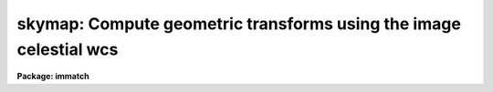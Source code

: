 .. _skymap:

skymap: Compute geometric transforms using the image celestial wcs
==================================================================

**Package: immatch**

.. raw:: html

  <section id="s_usage">
  <h3>Usage</h3>
  <p>
  skymap input reference database
  </p>
  </section>
  <section id="s_parameters">
  <h3>Parameters</h3>
  <dl id="l_input">
  <dt><b>input</b></dt>
  <!-- Sec='PARAMETERS' Level=0 Label='input' Line='input' -->
  <dd>The list of input images containing the input celestial coordinate wcs.
  </dd>
  </dl>
  <dl id="l_reference">
  <dt><b>reference</b></dt>
  <!-- Sec='PARAMETERS' Level=0 Label='reference' Line='reference' -->
  <dd>The list of reference images containing the reference celestial coordinate
  wcs. The number of reference images must be one or equal to the number
  of input images.
  </dd>
  </dl>
  <dl id="l_database">
  <dt><b>database</b></dt>
  <!-- Sec='PARAMETERS' Level=0 Label='database' Line='database' -->
  <dd>The name of the output text database file containing the computed
  transformations.
  </dd>
  </dl>
  <dl id="l_transforms">
  <dt><b>transforms = <span style="font-family: monospace;">""</span></b></dt>
  <!-- Sec='PARAMETERS' Level=0 Label='transforms' Line='transforms = ""' -->
  <dd>An option transform name list. If transforms is undefined then the
  transforms are assigned record names equal to the input image names.
  </dd>
  </dl>
  <dl id="l_results">
  <dt><b>results = <span style="font-family: monospace;">""</span></b></dt>
  <!-- Sec='PARAMETERS' Level=0 Label='results' Line='results = ""' -->
  <dd>Optional output files containing a summary of the results including a
  description of the transform geometry and a listing of the input coordinates,
  the fitted coordinates, and the fit residuals. The number of results files
  must be one or equal to the number of input files. If results is <span style="font-family: monospace;">"STDOUT"</span> the
  results summary is printed on the standard output.
  </dd>
  </dl>
  <dl id="l_xmin">
  <dt><b>xmin = INDEF, xmax = INDEF, ymin = INDEF, ymax = INDEF</b></dt>
  <!-- Sec='PARAMETERS' Level=0 Label='xmin' Line='xmin = INDEF, xmax = INDEF, ymin = INDEF, ymax = INDEF' -->
  <dd>The minimum and maximum logical x and logical y coordinates used to generate
  the grid of reference image control points and define the region of
  validity of the spatial transformation. Xmin, xmax, ymin, and
  ymax are assigned defaults of 1, the number of columns in the reference 
  image, 1, and the number of lines in the reference image, respectively.
  </dd>
  </dl>
  <dl id="l_nx">
  <dt><b>nx = 10, ny = 10</b></dt>
  <!-- Sec='PARAMETERS' Level=0 Label='nx' Line='nx = 10, ny = 10' -->
  <dd>The number of points in x and y used to generate the coordinate grid.
  </dd>
  </dl>
  <dl id="l_wcs">
  <dt><b>wcs = <span style="font-family: monospace;">"world"</span></b></dt>
  <!-- Sec='PARAMETERS' Level=0 Label='wcs' Line='wcs = "world"' -->
  <dd>The world coordinate system of the coordinates.  The options are:
  <dl>
  <dt><b>physical</b></dt>
  <!-- Sec='PARAMETERS' Level=1 Label='physical' Line='physical' -->
  <dd>Physical coordinates are pixel coordinates which are invariant with
  respect to linear transformations of the physical image data.  For example,
  if the reference 
  image is a rotated section of a larger input image, the physical
  coordinates of an object in the reference image are equal to the physical
  coordinates of the same object in the input image, although the logical
  pixel coordinates are different.
  </dd>
  </dl>
  <dl>
  <dt><b>world</b></dt>
  <!-- Sec='PARAMETERS' Level=1 Label='world' Line='world' -->
  <dd>World coordinates are image coordinates which are invariant with
  respect to linear transformations of the physical image data and which
  are in degrees for all celestial coordinate
  systems. Obviously if the
  wcs is correct the ra and dec of an object
  should remain the same no matter how the image
  is linearly transformed. The default world coordinate
  system is either 1) the value of the environment variable <span style="font-family: monospace;">"defwcs"</span> if
  set in the user's IRAF environment (normally it is undefined) and present
  in the image header, 2) the value of the <span style="font-family: monospace;">"system"</span>
  attribute in the image header keyword WAT0_001 if present in the
  image header or, 3) the <span style="font-family: monospace;">"physical"</span> coordinate system.
  </dd>
  </dl>
  </dd>
  </dl>
  <dl id="l_xformat">
  <dt><b>xformat = <span style="font-family: monospace;">"%10.3f"</span>, yformat = <span style="font-family: monospace;">"%10.3f"</span></b></dt>
  <!-- Sec='PARAMETERS' Level=0 Label='xformat' Line='xformat = "%10.3f", yformat = "%10.3f"' -->
  <dd>The format of the output logical x and y reference and input pixel
  coordinates in columns 1 and 2 and 3 and 4 respectively. By default the
  coordinates are output right justified in a field of ten spaces with
  3 digits following the decimal point. 
  </dd>
  </dl>
  <dl id="l_rwxformat">
  <dt><b>rwxformat = <span style="font-family: monospace;">""</span>, rwyformat = <span style="font-family: monospace;">""</span></b></dt>
  <!-- Sec='PARAMETERS' Level=0 Label='rwxformat' Line='rwxformat = "", rwyformat = ""' -->
  <dd>The format of the output reference image celestial coordinates
  in columns 5 and 6 respectively. The internal default formats will give
  reasonable output formats and precision for all celestial coordinate
  systems.
  </dd>
  </dl>
  <dl id="l_wxformat">
  <dt><b>wxformat = <span style="font-family: monospace;">""</span>, wyformat = <span style="font-family: monospace;">""</span></b></dt>
  <!-- Sec='PARAMETERS' Level=0 Label='wxformat' Line='wxformat = "", wyformat = ""' -->
  <dd>The format of the output input image celestial coordinates
  in columns 7 and 8 respectively. The internal default formats will give
  reasonable output formats and precision for all celestial coordinate
  systems.
  </dd>
  </dl>
  <dl id="l_fitgeometry">
  <dt><b>fitgeometry = <span style="font-family: monospace;">"general"</span></b></dt>
  <!-- Sec='PARAMETERS' Level=0 Label='fitgeometry' Line='fitgeometry = "general"' -->
  <dd>The fitting geometry to be used. The options are the following.
  <dl>
  <dt><b>shift</b></dt>
  <!-- Sec='PARAMETERS' Level=1 Label='shift' Line='shift' -->
  <dd>X and y shifts only are fit.
  </dd>
  </dl>
  <dl>
  <dt><b>xyscale</b></dt>
  <!-- Sec='PARAMETERS' Level=1 Label='xyscale' Line='xyscale' -->
  <dd>X and y shifts and x and y magnification factors are fit. Axis flips are
  allowed for.
  </dd>
  </dl>
  <dl>
  <dt><b>rotate</b></dt>
  <!-- Sec='PARAMETERS' Level=1 Label='rotate' Line='rotate' -->
  <dd>X and y shifts and a rotation angle are fit. Axis flips are allowed for.
  </dd>
  </dl>
  <dl>
  <dt><b>rscale</b></dt>
  <!-- Sec='PARAMETERS' Level=1 Label='rscale' Line='rscale' -->
  <dd>X and y shifts, a magnification factor assumed to be the same in x and y, and a
  rotation angle are fit. Axis flips are allowed for.
  </dd>
  </dl>
  <dl>
  <dt><b>rxyscale</b></dt>
  <!-- Sec='PARAMETERS' Level=1 Label='rxyscale' Line='rxyscale' -->
  <dd>X and y shifts, x and y magnifications factors, and a rotation angle are fit.
  Axis flips are allowed for.
  </dd>
  </dl>
  <dl>
  <dt><b>general</b></dt>
  <!-- Sec='PARAMETERS' Level=1 Label='general' Line='general' -->
  <dd>A polynomial of arbitrary order in x and y is fit. A linear term and a
  distortion term are computed separately. The linear term includes an x and y
  shift, an x and y scale factor, a rotation and a skew.  Axis flips are also
  allowed for in the linear portion of the fit. The distortion term consists
  of a polynomial fit to the residuals of the linear term. By default the
  distortion terms is set to zero.
  </dd>
  </dl>
  For all the fitting geometries except <span style="font-family: monospace;">"general"</span> no distortion term is fit,
  i.e. the x and y polynomial orders are assumed to be 2 and the cross term
  switches are set to <span style="font-family: monospace;">"none"</span> regardless of the values of the <i>xxorder</i>,
  <i>xyorder</i>, <i>xxterms</i>, <i>yxorder</i>, <i>yyorder</i> and <i>yxterms</i>
  parameters set by the user.
  </dd>
  </dl>
  <dl id="l_function">
  <dt><b>function = <span style="font-family: monospace;">"polynomial"</span></b></dt>
  <!-- Sec='PARAMETERS' Level=0 Label='function' Line='function = "polynomial"' -->
  <dd>The type of analytic coordinate surfaces to be fit. The options are the
  following.
  <dl>
  <dt><b>legendre</b></dt>
  <!-- Sec='PARAMETERS' Level=1 Label='legendre' Line='legendre' -->
  <dd>Legendre polynomials in x and y.
  </dd>
  </dl>
  <dl>
  <dt><b>chebyshev</b></dt>
  <!-- Sec='PARAMETERS' Level=1 Label='chebyshev' Line='chebyshev' -->
  <dd>Chebyshev polynomials in x and y.
  </dd>
  </dl>
  <dl>
  <dt><b>polynomial</b></dt>
  <!-- Sec='PARAMETERS' Level=1 Label='polynomial' Line='polynomial' -->
  <dd>Power series polynomials in x and y.
  </dd>
  </dl>
  </dd>
  </dl>
  <dl id="l_xxorder">
  <dt><b>xxorder = 2, xyorder = 2, yxorder = 2, yyorder = 2</b></dt>
  <!-- Sec='PARAMETERS' Level=0 Label='xxorder' Line='xxorder = 2, xyorder = 2, yxorder = 2, yyorder = 2' -->
  <dd>The order of the polynomials in x and y for the x and y fits respectively.
  The default order and cross term settings define the linear term in x
  and y, where the 6 coefficients can be interpreted in terms of an x and y shift,
  an x and y scale change, and rotations of the x and y axes. The <span style="font-family: monospace;">"shift"</span>,
  <span style="font-family: monospace;">"xyscale"</span>, <span style="font-family: monospace;">"rotation"</span>, <span style="font-family: monospace;">"rscale"</span>, and <span style="font-family: monospace;">"rxyscale"</span>, fitting geometries
  assume that the polynomial order parameters are 2 regardless of the values
  set by the user. If any of the order parameters are higher than 2 and
  <i>fitgeometry</i> is <span style="font-family: monospace;">"general"</span>, then a distortion surface is fit to the
  residuals from the linear portion of the fit.
  </dd>
  </dl>
  <dl id="l_xxterms">
  <dt><b>xxterms = <span style="font-family: monospace;">"half"</span>, yxterms = <span style="font-family: monospace;">"half"</span></b></dt>
  <!-- Sec='PARAMETERS' Level=0 Label='xxterms' Line='xxterms = "half", yxterms = "half"' -->
  <dd>The options are:
  <dl>
  <dt><b>none</b></dt>
  <!-- Sec='PARAMETERS' Level=1 Label='none' Line='none' -->
  <dd>The individual polynomial terms contain powers of x or powers of y but not
  powers of both.
  </dd>
  </dl>
  <dl>
  <dt><b>half</b></dt>
  <!-- Sec='PARAMETERS' Level=1 Label='half' Line='half' -->
  <dd>The individual polynomial terms contain powers of x and powers of y, whose
  maximum combined power is MAX (xxorder - 1, xyorder - 1) for the x fit and
  MAX (yxorder - 1, yyorder - 1) for the y fit.
  </dd>
  </dl>
  <dl>
  <dt><b>full</b></dt>
  <!-- Sec='PARAMETERS' Level=1 Label='full' Line='full' -->
  <dd>The individual polynomial terms contain powers of x and powers of y, whose
  maximum combined power is MAX (xxorder - 1 + xyorder - 1) for the x fit and
  MAX (yxorder - 1 + yyorder - 1) for the y fit.
  </dd>
  </dl>
  The <span style="font-family: monospace;">"shift"</span>, <span style="font-family: monospace;">"xyscale"</span>, <span style="font-family: monospace;">"rotation"</span>, <span style="font-family: monospace;">"rscale"</span>, and <span style="font-family: monospace;">"rxyscale"</span> fitting
  geometries, assume that the cross term switches are set to <span style="font-family: monospace;">"none"</span>regardless
  of the values set by the user.  If either of the cross terms parameters is
  set to <span style="font-family: monospace;">"half"</span> or <span style="font-family: monospace;">"full"</span> and <i>fitgeometry</i> is <span style="font-family: monospace;">"general"</span> then a distortion
  surface is fit to the residuals from the linear portion of the fit.
  </dd>
  </dl>
  <dl id="l_reject">
  <dt><b>reject = INDEF</b></dt>
  <!-- Sec='PARAMETERS' Level=0 Label='reject' Line='reject = INDEF' -->
  <dd>The rejection limit in units of sigma. The default is no rejection.
  </dd>
  </dl>
  <dl id="l_calctype">
  <dt><b>calctype = <span style="font-family: monospace;">"real"</span></b></dt>
  <!-- Sec='PARAMETERS' Level=0 Label='calctype' Line='calctype = "real"' -->
  <dd>The precision of coordinate transformation calculations. The options are <span style="font-family: monospace;">"real"</span>
  and <span style="font-family: monospace;">"double"</span>.
  </dd>
  </dl>
  <dl id="l_verbose">
  <dt><b>verbose = yes</b></dt>
  <!-- Sec='PARAMETERS' Level=0 Label='verbose' Line='verbose = yes' -->
  <dd>Print messages about the progress of the task?
  </dd>
  </dl>
  <dl id="l_interactive">
  <dt><b>interactive = yes</b></dt>
  <!-- Sec='PARAMETERS' Level=0 Label='interactive' Line='interactive = yes' -->
  <dd>Run the task interactively ?
  In interactive mode the user may interact with the fitting process, e.g.
  change the order of the fit, delete points, replot the data etc.
  </dd>
  </dl>
  <dl id="l_graphics">
  <dt><b>graphics = <span style="font-family: monospace;">"stdgraph"</span></b></dt>
  <!-- Sec='PARAMETERS' Level=0 Label='graphics' Line='graphics = "stdgraph"' -->
  <dd>The graphics device.
  </dd>
  </dl>
  <dl id="l_gcommands">
  <dt><b>gcommands = <span style="font-family: monospace;">""</span></b></dt>
  <!-- Sec='PARAMETERS' Level=0 Label='gcommands' Line='gcommands = ""' -->
  <dd>The graphics cursor.
  </dd>
  </dl>
  </section>
  <section id="s_description">
  <h3>Description</h3>
  <p>
  SKYMAP computes the spatial transformation function required to map the
  celestial coordinate system of the reference image <i>reference</i> to
  the celestial coordinate
  system of the input image <i>input</i>, and stores the computed function in
  the output text database file <i>database</i>.
  The input and reference images may be 1D or 2D but
  must have the same dimensionality. The input image and output
  text database file can be input to the REGISTER or GEOTRAN tasks to
  perform the actual image registration.  SKYMAP assumes that the world
  coordinate systems in the input and reference
  image headers are accurate and that the two systems are compatible, e.g. both
  images have a celestial coordinate system WCS.
  </p>
  <p>
  SKYMAP computes the required spatial transformation by matching the logical
  x and y pixel coordinates of a grid of points 
  in the input image with the logical x and y pixels coordinates
  of the same grid of points in the reference image,
  using celestial coordinate information stored in the two image headers.
  The coordinate grid consists of <i>nx * ny</i> points evenly distributed
  over the logical pixel space of interest in the reference image defined by the
  <i>xmin</i>, <i>xmax</i>, <i>ymin</i>, <i>ymax</i> parameters.
  The logical x and y reference image pixel coordinates are transformed to
  reference image celestial coordinates using
  world coordinate information stored in the reference image header.
  The reference image celestial coordinates are transformed to
  input image celestial coordinates using world coordinate
  system information in both the reference and the input image headers.
  Finally the input image celestial coordinates are transformed to logical x and y
  input image pixel coordinates using world coordinate system information
  stored in the input image header. The transformation sequence looks
  like the following for an equatorial celestial coordinate system:
  </p>
  <div class="highlight-default-notranslate"><pre>
     (x,y) reference -&gt; (ra,dec) reference  (reference image wcs)
  (ra,dec) reference -&gt; (ra,dec) input      (reference and input image wcs)
      (ra,dec) input -&gt; (x,y) input         (input image wcs)
  </pre></div>
  <p>
  The computed reference and input logical coordinates and the
  world coordinates are written to temporary coordinates file which is
  deleted on task termination.
  The pixel and celestial coordinates are written using
  the <i>xformat</i> and <i>yformat</i> and the <i>rwxformat</i>, <i>rwyformat</i>,
  <i>wxformat</i> and <i>wxformat</i>
  parameters respectively. If these formats are undefined and, in the
  case of the celestial coordinates a format attribute cannot be
  read from either the reference or the input images, reasonable default
  formats are chosen.
  If the reference and input images are 1D then all the output logical and
  world y coordinates are set to 1.
  </p>
  <p>
  SKYMAP computes a spatial transformation of the following form.
  </p>
  <div class="highlight-default-notranslate"><pre>
  xin = f (xref, yref)
  yin = g (xref, yref)
  </pre></div>
  <p>
  The functions f and g are either a power series polynomial or a Legendre or
  Chebyshev polynomial surface of order <i>xxorder</i> and <i>xyorder</i> in x
  and <i>yxorder</i> and <i>yyorder</i> in y.
  </p>
  <p>
  Several polynomial cross terms options are available. Options <span style="font-family: monospace;">"none"</span>,
  <span style="font-family: monospace;">"half"</span>, and <span style="font-family: monospace;">"full"</span> are illustrated below for a quadratic polynomial in
  x and y.
  </p>
  <div class="highlight-default-notranslate"><pre>
  xxterms = "none", xyterms = "none"
  xxorder = 3, xyorder = 3, yxorder = 3, yyorder = 3
  
     xin = a11 + a21 * xref + a12 * yref +
           a31 * xref ** 2 + a13 * yref ** 2
     yin = a11' + a21' * xref + a12' * yref +
           a31' * xref ** 2 + a13' * yref ** 2
  
  xxterms = "half", xyterms = "half"
  xxorder = 3, xyorder = 3, yxorder = 3, yyorder = 3
  
     xin = a11 + a21 * xref + a12 * yref +
           a31 * xref ** 2 + a22 * xref * yref + a13 * yref ** 2
     yin = a11' + a21' * xref + a12' * yref +
           a31' * xref ** 2 + a22' * xref * yref + a13' * yref ** 2
  
  xxterms = "full", xyterms = "full"
  xxorder = 3, xyorder = 3, yxorder = 3, yyorder = 3
  
     xin = a11 + a21 * xref + a31 * xref ** 2 +
           a12 * yref + a22 * xref * yref +  a32 * xref ** 2 * yref +
           a13 * yref ** 2 + a23 * xref *  yref ** 2 +
           a33 * xref ** 2 * yref ** 2
     yin = a11' + a21' * xref + a31' * xref ** 2 +
           a12' * yref + a22' * xref * yref +  a32' * xref ** 2 * yref +
           a13' * yref ** 2 + a23' * xref *  yref ** 2 +
           a33' * xref ** 2 * yref ** 2
  </pre></div>
  <p>
  If the <b>fitgeometry</b> parameter is anything other than <span style="font-family: monospace;">"general"</span>, the
  order parameters assume the value 2 and the cross terms switches assume
  the value <span style="font-family: monospace;">"none"</span>, regardless of the values set by the user.  The computation
  can be done in either real or double precision by setting the <i>calctype</i>
  parameter. Automatic pixel rejection may be enabled by setting the <i>reject</i>
  parameter to a positive number other than INDEF.
  </p>
  <p>
  The transformation computed by the <span style="font-family: monospace;">"general"</span> fitting geometry is arbitrary
  and does not necessarily correspond to a physically meaningful model.
  However the computed
  coefficients for the linear term can be given a simple geometrical geometric
  interpretation for all the fitting geometries as shown below.
  </p>
  <div class="highlight-default-notranslate"><pre>
  fitting geometry = general (linear term)
      xin = a + b * xref + c * yref
      yin = d + e * xref + f * yref
  
  fitting geometry = shift
      xin = a + xref
      yin = d + yref
  
  fitting geometry = xyscale
      xin = a + b * xref
      yin = d + f * yref
  
  fitting geometry = rotate
      xin = a + b * xref + c * yref
      yin = d + e * xref + f * yref
      b * f - c * e = +/-1
      b = f, c = -e or b = -f, c = e
  
  fitting geometry = rscale
      xin = a + b * xref + c * yref
      yin = d + e * xref + f * yref
      b * f - c * e = +/- const
      b = f, c = -e or b = -f, c = e
  
  fitting geometry = rxyscale
      xin = a + b * xref + c * yref
      yin = d + e * xref + f * yref
      b * f - c * e = +/- const
  </pre></div>
  <p>
  The coefficients can be interpreted as follows. Xref0, yref0, xin0, yin0
  are the origins in the reference and input frames respectively. Orientation
  and skew are the orientation of the x and y axes and their deviation from
  perpendicularity respectively. Xmag and ymag are the scaling factors in x and
  y and are assumed to be positive.
  </p>
  <div class="highlight-default-notranslate"><pre>
  general (linear term)
      xrotation = rotation - skew / 2
      yrotation = rotation + skew / 2
      b = xmag * cos (xrotation)
      c = ymag * sin (yrotation)
      e = -xmag * sin (xrotation)
      f = ymag * cos (yrotation)
      a = xin0 - b * xref0 - c * yref0 = xshift
      d = yin0 - e * xref0 - f * yref0 = yshift
  
  shift
      xrotation = 0.0,  yrotation = 0.0
      xmag = ymag = 1.0
      b = 1.0
      c = 0.0
      e = 0.0
      f = 1.0
      a = xin0 - xref0 = xshift
      d = yin0 - yref0 = yshift
  
  xyscale
      xrotation 0.0 / 180.0 yrotation = 0.0
      b = + /- xmag
      c = 0.0
      e = 0.0
      f = ymag
      a = xin0 - b * xref0 = xshift
      d = yin0 - f * yref0 = yshift
  
  rscale
      xrotation = rotation + 0 / 180, yrotation = rotation
      mag = xmag = ymag
      const = mag * mag
      b = mag * cos (xrotation)
      c = mag * sin (yrotation)
      e = -mag * sin (xrotation)
      f = mag * cos (yrotation)
      a = xin0 - b * xref0 - c * yref0 = xshift
      d = yin0 - e * xref0 - f * yref0 = yshift
  
  rxyscale
      xrotation = rotation + 0 / 180, yrotation = rotation
      const = xmag * ymag
      b = xmag * cos (xrotation)
      c = ymag * sin (yrotation)
      e = -xmag * sin (xrotation)
      f = ymag * cos (yrotation)
      a = xin0 - b * xref0 - c * yref0 = xshift
      d = yin0 - e * xref0 - f * yref0 = yshift
  </pre></div>
  <p>
  <i>Xmin</i>, <i>xmax</i>, <i>ymin</i> and <i>ymax</i> define the region of
  validity of the fit as well as the limits of the grid
  in the reference coordinate system.  These parameters are also used to
  reject out of range data before the actual fitting is done.
  </p>
  <p>
  Each computed transformation is written to the output file <i>database</i>
  in a record whose name is supplied by the user via the <i>transforms</i>
  parameter or set to the name of the corresponding input image. 
  The database file is opened in append mode and new records are written
  to the end of the existing file. If more that one record of the same
  name is written to the database file, the last record written is the
  valid record, i.e. the one that will be used by the REGISTER or
  GEOTRAN tasks.
  </p>
  <p>
  SKYMAP will terminate with an error if the reference and input images
  are not both either 1D or 2D.
  If the celestial coordinate system information cannot be read from either
  the reference or input image header, the requested transformations
  from the celestial &lt;-&gt; logical coordinate systems cannot be compiled for either
  or both images, or the celestial coordinate systems of the reference and input
  images are fundamentally incompatible in some way, the output logical
  reference and input image coordinates are both set to a grid of points
  spanning the logical pixel space of the input, not the reference image.
  This grid of points defines an identity transformation which will leave
  the input image unchanged if applied by the REGISTER or GEOTRAN tasks.
  </p>
  <p>
  If <i>verbose</i> is <span style="font-family: monospace;">"yes"</span> then messages about the progress of the task
  as well as warning messages indicating potential problems are written to
  the standard output. If <i>results</i> is set to a file name then the input
  coordinates, the fitted coordinates, and the residuals of the fit are
  written to that file.
  </p>
  <p>
  SKYMAP may be run interactively by setting the <i>interactive</i>
  parameter to <span style="font-family: monospace;">"yes"</span>.
  In interactive mode the user has the option of viewing the fit, changing the
  fit parameters, deleting and undeleting points, and replotting
  the data until a satisfactory
  fit has been achieved.
  </p>
  </section>
  <section id="s_cursor_commands">
  <h3>Cursor commands</h3>
  <p>
  In interactive mode the following cursor commands are currently available.
  </p>
  <div class="highlight-default-notranslate"><pre>
          Interactive Keystroke Commands
  
  ?       Print options
  f       Fit the data and graph with the current graph type (g, x, r, y, s)
  g       Graph the data and the current fit
  x,r     Graph the x fit residuals versus x and y respectively
  y,s     Graph the y fit residuals versus x and y respectively
  d,u     Delete or undelete the data point nearest the cursor
  o       Overplot the next graph
  c       Toggle the constant x, y plotting option
  t       Plot a line of constant x, y through the nearest data point
  l       Print xshift, yshift, xmag, ymag, xrotate, yrotate
  q       Exit the interactive curve fitting
  </pre></div>
  <p>
  The parameters listed below can be changed interactively with simple colon
  commands. Typing the parameter name alone will list the current value.
  </p>
  <div class="highlight-default-notranslate"><pre>
          Colon Parameter Editing Commands
  
  :show                           List parameters
  :fitgeometry                    Fitting geometry (shift,xyscale,rotate,
                                  rscale,rxyscale,general)
  :function [value]               Fitting function (chebyshev,legendre,
                                  polynomial)
  :xxorder :xyorder [value]       X fitting function xorder, yorder
  :yxorder :yyorder [value]       Y fitting function xorder, yorder
  :xxterms :yxterms [n/h/f]       X, Y fit cross terms type
  :reject [value]                 Rejection threshold
  </pre></div>
  </section>
  <section id="s_formats">
  <h3>Formats</h3>
  <p>
  A  format  specification has the form <span style="font-family: monospace;">"%w.dCn"</span>, where w is the field
  width, d is the number of decimal places or the number of digits  of
  precision,  C  is  the  format  code,  and  n is radix character for
  format code <span style="font-family: monospace;">"r"</span> only.  The w and d fields are optional.  The  format
  codes C are as follows:
   
  </p>
  <div class="highlight-default-notranslate"><pre>
  b       boolean (YES or NO)
  c       single character (c or '\c' or '\0nnn')
  d       decimal integer
  e       exponential format (D specifies the precision)
  f       fixed format (D specifies the number of decimal places)
  g       general format (D specifies the precision)
  h       hms format (hh:mm:ss.ss, D = no. decimal places)
  m       minutes, seconds (or hours, minutes) (mm:ss.ss)
  o       octal integer
  rN      convert integer in any radix N
  s       string (D field specifies max chars to print)
  t       advance To column given as field W
  u       unsigned decimal integer
  w       output the number of spaces given by field W
  x       hexadecimal integer
  z       complex format (r,r) (D = precision)
  
  Conventions for w (field width) specification:
  
      W =  n      right justify in field of N characters, blank fill
          -n      left justify in field of N characters, blank fill
          0n      zero fill at left (only if right justified)
  absent, 0       use as much space as needed (D field sets precision)
  
  Escape sequences (e.g. "\n" for newline):
  
  \b      backspace   (not implemented)
       formfeed
  \n      newline (crlf)
  \r      carriage return
  \t      tab
  \"      string delimiter character
  \'      character constant delimiter character
  \\      backslash character
  \nnn    octal value of character
  
  Examples
  
  %s          format a string using as much space as required
  %-10s       left justify a string in a field of 10 characters
  %-10.10s    left justify and truncate a string in a field of 10 characters
  %10s        right justify a string in a field of 10 characters
  %10.10s     right justify and truncate a string in a field of 10 characters
  
  %7.3f       print a real number right justified in floating point format
  %-7.3f      same as above but left justified
  %15.7e      print a real number right justified in exponential format
  %-15.7e     same as above but left justified
  %12.5g      print a real number right justified in general format
  %-12.5g     same as above but left justified
  
  %h          format as nn:nn:nn.n
  %15h        right justify nn:nn:nn.n in field of 15 characters
  %-15h       left justify nn:nn:nn.n in a field of 15 characters
  %12.2h      right justify nn:nn:nn.nn
  %-12.2h     left justify nn:nn:nn.nn
  
  %H          / by 15 and format as nn:nn:nn.n
  %15H        / by 15 and right justify nn:nn:nn.n in field of 15 characters
  %-15H       / by 15 and left justify nn:nn:nn.n in field of 15 characters
  %12.2H      / by 15 and right justify nn:nn:nn.nn
  %-12.2H     / by 15 and left justify nn:nn:nn.nn
  
  \n          insert a newline
  </pre></div>
  </section>
  <section id="s_references">
  <h3>References</h3>
  <p>
  Additional  information  on  IRAF  world  coordinate  systems including
  more detailed descriptions of the <span style="font-family: monospace;">"logical"</span>, <span style="font-family: monospace;">"physical"</span>, and <span style="font-family: monospace;">"world"</span>
  coordinate systems can be found  in  the  help  pages  for  the  WCSEDIT
  and  WCRESET  tasks. Detailed   documentation   for  the  IRAF  world
  coordinate  system interface MWCS can be found in  the  file
  <span style="font-family: monospace;">"iraf$sys/mwcs/MWCS.hlp"</span>.  This  file  can  be  formatted  and  printed
  with the command <span style="font-family: monospace;">"help iraf$sys/mwcs/MWCS.hlp fi+ | lprint"</span>.
  </p>
  <p>
  Details of the FITS header world coordinate system interface can
  be found in the draft paper <span style="font-family: monospace;">"World Coordinate Systems Representations Within the
  FITS Format"</span> by Hanisch and Wells, available from the iraf anonymous ftp
  archive and the draft paper which supersedes it <span style="font-family: monospace;">"Representations of Celestial
  Coordinates in FITS"</span> by Greisen and Calabretta available from the NRAO
  anonymous ftp archives.
  </p>
  <p>
  The spherical astronomy routines employed here are derived from the Starlink
  SLALIB library provided courtesy of Patrick Wallace. These routines
  are very well documented internally with extensive references provided
  where appropriate. Interested users are encouraged to examine the routines
  for this information. Type <span style="font-family: monospace;">"help slalib"</span> to get a listing of the SLALIB
  routines, <span style="font-family: monospace;">"help slalib opt=sys"</span> to get a concise summary of the library,
  and <span style="font-family: monospace;">"help &lt;routine&gt;"</span> to get a description of each routine's calling sequence,
  required input and output, etc. An overview of the library can be found in the
  paper <span style="font-family: monospace;">"SLALIB - A Library of Subprograms"</span>, Starlink User Note 67.7
  by P.T. Wallace, available from the Starlink archives.
  </p>
  </section>
  <section id="s_examples">
  <h3>Examples</h3>
  <p>
  1. Compute the spatial transformation required to match a radio image to an
  X-ray image of the same field using a 100 point coordinate  grid
  and a simple linear transformation.  Both images have accurate sky
  equatorial world coordinate systems define at different equinoxes.
  Print the output world coordinates
  in the coords file in hh:mm:ss.ss and dd:mm:ss.s format. Run geotran
  on the results to do the actual registration.
  </p>
  <div class="highlight-default-notranslate"><pre>
  cl&gt; skymap radio xray geodb rwxformat=%12.2H rwyformat=%12.1h \<br>
      wxformat=%12.2H wyformat=%12.1h interactive-
  
  cl&gt; geotran radio radio.tran geodb radio
  </pre></div>
  <p>
  2. Repeat the previous command but begin with a higher order fit
  and run the task in interactive mode in order to examine the fit
  residuals.
  </p>
  <div class="highlight-default-notranslate"><pre>
  cl&gt; skymap radio xray geodb rwxformat=%12.2H rwyformat=%12.1h \<br>
      wxformat=%12.2H wyformat=%12.1h xxo=4 xyo=4 xxt=half \<br>
      yxo=4 yyo=4 yxt=half
  
      ... a plot of the fit appears
  
      ... type x and r to examine the residuals of the x
          surface fit versus x and y
  
      ... type y and s to examine the residuals of the y
          surface fit versus x and y
  
      ... delete 2 deviant points with the d key and
          recompute the fit with the f key
  
      ... type q to quit and save the fit
  
  cl&gt; geotran radio radio.tran geodb radio
  </pre></div>
  <p>
  3. Repeat example 1 but set the transform name specifically.
  </p>
  <div class="highlight-default-notranslate"><pre>
  cl&gt; skymap radio xray geodb trans=m82 rwxformat=%12.2H \<br>
      rwyformat=%12.1h wxformat=%12.2H wyformat=%12.1h \<br>
      interactive-
  
  cl&gt; geotran radio radio.tran geodb m82
  </pre></div>
  </section>
  <section id="s_time_requirements">
  <h3>Time requirements</h3>
  </section>
  <section id="s_bugs">
  <h3>Bugs</h3>
  </section>
  <section id="s_see_also">
  <h3>See also</h3>
  <p>
  wcsctran,register,geotran
  </p>
  
  </section>
  
  <!-- Contents: 'NAME' 'USAGE' 'PARAMETERS' 'DESCRIPTION' 'CURSOR COMMANDS' 'FORMATS' 'REFERENCES' 'EXAMPLES' 'TIME REQUIREMENTS' 'BUGS' 'SEE ALSO'  -->
  
